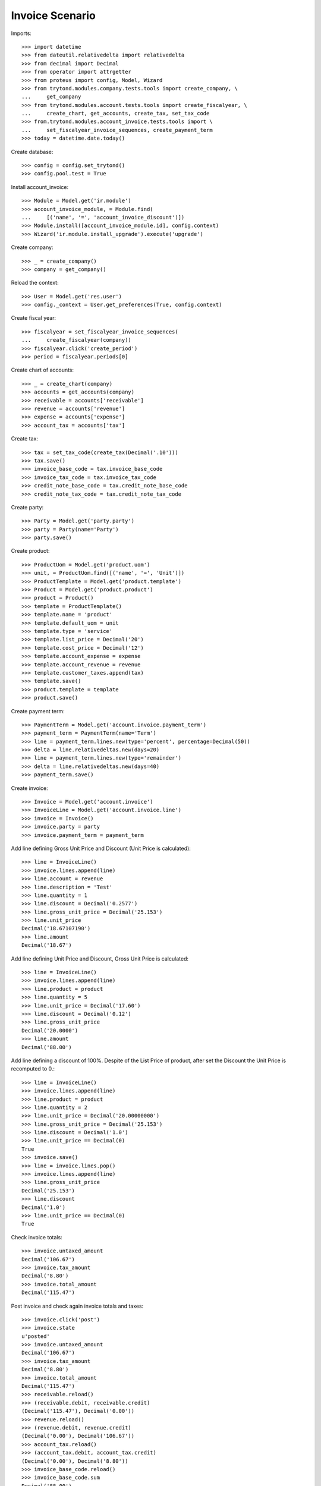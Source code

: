 ================
Invoice Scenario
================

Imports::

    >>> import datetime
    >>> from dateutil.relativedelta import relativedelta
    >>> from decimal import Decimal
    >>> from operator import attrgetter
    >>> from proteus import config, Model, Wizard
    >>> from trytond.modules.company.tests.tools import create_company, \
    ...     get_company
    >>> from trytond.modules.account.tests.tools import create_fiscalyear, \
    ...     create_chart, get_accounts, create_tax, set_tax_code
    >>> from.trytond.modules.account_invoice.tests.tools import \
    ...     set_fiscalyear_invoice_sequences, create_payment_term
    >>> today = datetime.date.today()

Create database::

    >>> config = config.set_trytond()
    >>> config.pool.test = True

Install account_invoice::

    >>> Module = Model.get('ir.module')
    >>> account_invoice_module, = Module.find(
    ...     [('name', '=', 'account_invoice_discount')])
    >>> Module.install([account_invoice_module.id], config.context)
    >>> Wizard('ir.module.install_upgrade').execute('upgrade')

Create company::

    >>> _ = create_company()
    >>> company = get_company()

Reload the context::

    >>> User = Model.get('res.user')
    >>> config._context = User.get_preferences(True, config.context)

Create fiscal year::

    >>> fiscalyear = set_fiscalyear_invoice_sequences(
    ...     create_fiscalyear(company))
    >>> fiscalyear.click('create_period')
    >>> period = fiscalyear.periods[0]

Create chart of accounts::

    >>> _ = create_chart(company)
    >>> accounts = get_accounts(company)
    >>> receivable = accounts['receivable']
    >>> revenue = accounts['revenue']
    >>> expense = accounts['expense']
    >>> account_tax = accounts['tax']

Create tax::

    >>> tax = set_tax_code(create_tax(Decimal('.10')))
    >>> tax.save()
    >>> invoice_base_code = tax.invoice_base_code
    >>> invoice_tax_code = tax.invoice_tax_code
    >>> credit_note_base_code = tax.credit_note_base_code
    >>> credit_note_tax_code = tax.credit_note_tax_code

Create party::

    >>> Party = Model.get('party.party')
    >>> party = Party(name='Party')
    >>> party.save()

Create product::

    >>> ProductUom = Model.get('product.uom')
    >>> unit, = ProductUom.find([('name', '=', 'Unit')])
    >>> ProductTemplate = Model.get('product.template')
    >>> Product = Model.get('product.product')
    >>> product = Product()
    >>> template = ProductTemplate()
    >>> template.name = 'product'
    >>> template.default_uom = unit
    >>> template.type = 'service'
    >>> template.list_price = Decimal('20')
    >>> template.cost_price = Decimal('12')
    >>> template.account_expense = expense
    >>> template.account_revenue = revenue
    >>> template.customer_taxes.append(tax)
    >>> template.save()
    >>> product.template = template
    >>> product.save()

Create payment term::

    >>> PaymentTerm = Model.get('account.invoice.payment_term')
    >>> payment_term = PaymentTerm(name='Term')
    >>> line = payment_term.lines.new(type='percent', percentage=Decimal(50))
    >>> delta = line.relativedeltas.new(days=20)
    >>> line = payment_term.lines.new(type='remainder')
    >>> delta = line.relativedeltas.new(days=40)
    >>> payment_term.save()

Create invoice::

    >>> Invoice = Model.get('account.invoice')
    >>> InvoiceLine = Model.get('account.invoice.line')
    >>> invoice = Invoice()
    >>> invoice.party = party
    >>> invoice.payment_term = payment_term

Add line defining Gross Unit Price and Discount (Unit Price is calculated)::

    >>> line = InvoiceLine()
    >>> invoice.lines.append(line)
    >>> line.account = revenue
    >>> line.description = 'Test'
    >>> line.quantity = 1
    >>> line.discount = Decimal('0.2577')
    >>> line.gross_unit_price = Decimal('25.153')
    >>> line.unit_price
    Decimal('18.67107190')
    >>> line.amount
    Decimal('18.67')

Add line defining Unit Price and Discount, Gross Unit Price is calculated::

    >>> line = InvoiceLine()
    >>> invoice.lines.append(line)
    >>> line.product = product
    >>> line.quantity = 5
    >>> line.unit_price = Decimal('17.60')
    >>> line.discount = Decimal('0.12')
    >>> line.gross_unit_price
    Decimal('20.0000')
    >>> line.amount
    Decimal('88.00')

Add line defining a discount of 100%. Despite of the List Price of product,
after set the Discount the Unit Price is recomputed to 0.::

    >>> line = InvoiceLine()
    >>> invoice.lines.append(line)
    >>> line.product = product
    >>> line.quantity = 2
    >>> line.unit_price = Decimal('20.00000000')
    >>> line.gross_unit_price = Decimal('25.153')
    >>> line.discount = Decimal('1.0')
    >>> line.unit_price == Decimal(0)
    True
    >>> invoice.save()
    >>> line = invoice.lines.pop()
    >>> invoice.lines.append(line)
    >>> line.gross_unit_price
    Decimal('25.153')
    >>> line.discount
    Decimal('1.0')
    >>> line.unit_price == Decimal(0)
    True

Check invoice totals::

    >>> invoice.untaxed_amount
    Decimal('106.67')
    >>> invoice.tax_amount
    Decimal('8.80')
    >>> invoice.total_amount
    Decimal('115.47')

Post invoice and check again invoice totals and taxes::

    >>> invoice.click('post')
    >>> invoice.state
    u'posted'
    >>> invoice.untaxed_amount
    Decimal('106.67')
    >>> invoice.tax_amount
    Decimal('8.80')
    >>> invoice.total_amount
    Decimal('115.47')
    >>> receivable.reload()
    >>> (receivable.debit, receivable.credit)
    (Decimal('115.47'), Decimal('0.00'))
    >>> revenue.reload()
    >>> (revenue.debit, revenue.credit)
    (Decimal('0.00'), Decimal('106.67'))
    >>> account_tax.reload()
    >>> (account_tax.debit, account_tax.credit)
    (Decimal('0.00'), Decimal('8.80'))
    >>> invoice_base_code.reload()
    >>> invoice_base_code.sum
    Decimal('88.00')
    >>> invoice_tax_code.reload()
    >>> invoice_tax_code.sum
    Decimal('8.80')
    >>> credit_note_base_code.reload()
    >>> credit_note_base_code.sum
    Decimal('0.00')
    >>> credit_note_tax_code.reload()
    >>> credit_note_tax_code.sum
    Decimal('0.00')

